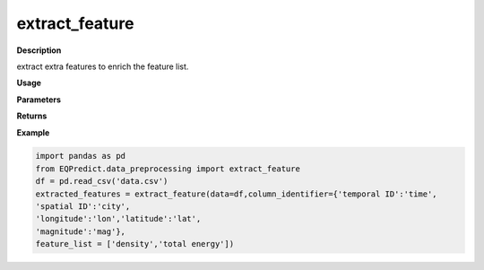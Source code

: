 extract_feature
================

**Description**

extract extra features to enrich the feature list.

**Usage**

.. py:function:: data_preprocessing.extract_feature(data, column_identifier=None, feature_list=None)

**Parameters**

.. csv-table::
   :header-rows: 1
   :widths: 1 , 3, 15
   :file: extract_feature_in.txt

**Returns**

.. csv-table::
   :header-rows: 1
   :widths: 1 , 3, 15
   :file: extract_feature_out.txt
**Example**

.. code-block:: python

   import pandas as pd
   from EQPredict.data_preprocessing import extract_feature
   df = pd.read_csv('data.csv')
   extracted_features = extract_feature(data=df,column_identifier={'temporal ID':'time',
   'spatial ID':'city',
   'longitude':'lon','latitude':'lat',
   'magnitude':'mag'},
   feature_list = ['density','total energy'])

